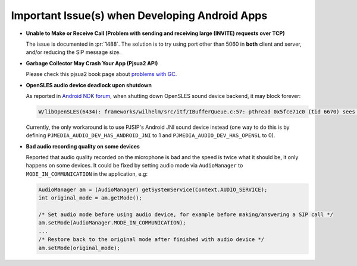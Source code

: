 Important Issue(s) when Developing Android Apps
***********************************************

*  **Unable to Make or Receive Call (Problem with sending and receiving large (INVITE) requests over TCP)**

   The issue is documented in :pr:`1488`. The solution is to try using port other 
   than 5060 in **both** client and server, and/or reducing the SIP message size.

*  **Garbage Collector May Crash Your App (Pjsua2 API)**

   Please check this pjsua2 book page about 
   `problems with GC <http://www.pjsip.org/docs/book-latest/html/intro_pjsua2.html#problems-with-garbage-collection>`__.

*  **OpenSLES audio device deadlock upon shutdown**

   As reported in `Android NDK forum <https://groups.google.com/forum/#!topic/android-ndk/G7dLKAGGL28>`__, 
   when shutting down OpenSLES sound device backend, it may block forever:

   .. code-block:: 

      W/libOpenSLES(6434): frameworks/wilhelm/src/itf/IBufferQueue.c:57: pthread 0x5fce71c0 (tid 6670) sees object 0x5fcd0080 was locked by pthread 0x5f3a2cb0 (tid 6497) at frameworks/wilhelm/src/itf/IObject.c:411

   Currently, the only workaround is to use PJSIP's Android JNI sound device instead 
   (one way to do this is by defining 
   ``PJMEDIA_AUDIO_DEV_HAS_ANDROID_JNI`` to 1 and ``PJMEDIA_AUDIO_DEV_HAS_OPENSL`` to 0).

*  **Bad audio recording quality on some devices**

   Reported that audio quality recorded on the microphone is bad and the speed is 
   twice what it should be, it only happens on some devices. It could be fixed 
   by setting audio mode via ``AudioManager`` to ``MODE_IN_COMMUNICATION`` in the 
   application, e.g:

   .. code-block:: java

      AudioManager am = (AudioManager) getSystemService(Context.AUDIO_SERVICE);
      int original_mode = am.getMode();

      /* Set audio mode before using audio device, for example before making/answering a SIP call */
      am.setMode(AudioManager.MODE_IN_COMMUNICATION);
      ...
      /* Restore back to the original mode after finished with audio device */
      am.setMode(original_mode);
